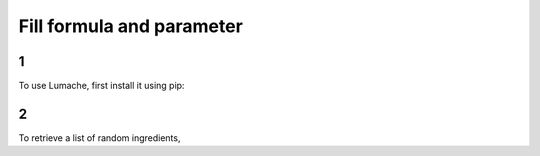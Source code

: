 Fill formula and parameter
=====

1
------------

To use Lumache, first install it using pip:

2
----------------

To retrieve a list of random ingredients,
